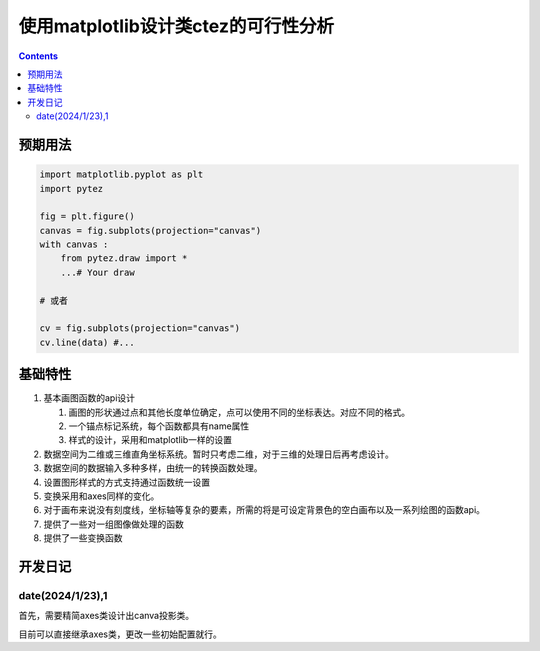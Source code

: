 使用matplotlib设计类ctez的可行性分析
**************************************

.. contents:: 

预期用法
============

.. code:: python 

    import matplotlib.pyplot as plt 
    import pytez 

    fig = plt.figure()
    canvas = fig.subplots(projection="canvas")
    with canvas : 
        from pytez.draw import * 
        ...# Your draw

    # 或者

    cv = fig.subplots(projection="canvas")
    cv.line(data) #...

基础特性
============

1. 基本画图函数的api设计
   
   1. 画图的形状通过点和其他长度单位确定，点可以使用不同的坐标表达。对应不同的格式。
   2. 一个锚点标记系统，每个函数都具有name属性
   3. 样式的设计，采用和matplotlib一样的设置

2. 数据空间为二维或三维直角坐标系统。暂时只考虑二维，对于三维的处理日后再考虑设计。
3. 数据空间的数据输入多种多样，由统一的转换函数处理。
4. 设置图形样式的方式支持通过函数统一设置
5. 变换采用和axes同样的变化。
6. 对于画布来说没有刻度线，坐标轴等复杂的要素，所需的将是可设定背景色的空白画布以及一系列绘图的函数api。
7. 提供了一些对一组图像做处理的函数
8. 提供了一些变换函数

开发日记
============

date(2024/1/23),1
----------------------------

首先，需要精简axes类设计出canva投影类。

目前可以直接继承axes类，更改一些初始配置就行。

